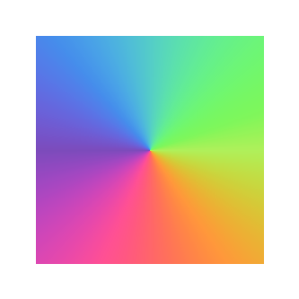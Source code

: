 #set page(width: 120pt, height: 120pt)

#rect(
  width: 100%,
  height: 100%,
  fill: gradient.conic(..color.map.rainbow)
)